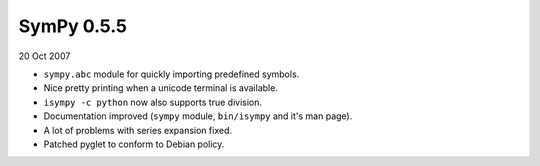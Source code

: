 ===========
SymPy 0.5.5
===========

20 Oct 2007

* ``sympy.abc`` module for quickly importing predefined symbols.
* Nice pretty printing when a unicode terminal is available.
* ``isympy -c python`` now also supports true division.
* Documentation improved (``sympy`` module, ``bin/isympy`` and it's man page).
* A lot of problems with series expansion fixed.
* Patched pyglet to conform to Debian policy.
